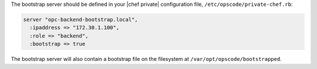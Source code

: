 .. The contents of this file may be included in multiple topics.
.. This file should not be changed in a way that hinders its ability to appear in multiple documentation sets.

The bootstrap server should be defined in your |chef private| configuration file, ``/etc/opscode/private-chef.rb``:

.. code-block:: ruby

   server "opc-backend-bootstrap.local",
     :ipaddress => "172.30.1.100",
     :role => "backend",
     :bootstrap => true

The bootstrap server will also contain a bootstrap file on the filesystem at ``/var/opt/opscode/bootstrapped``.
